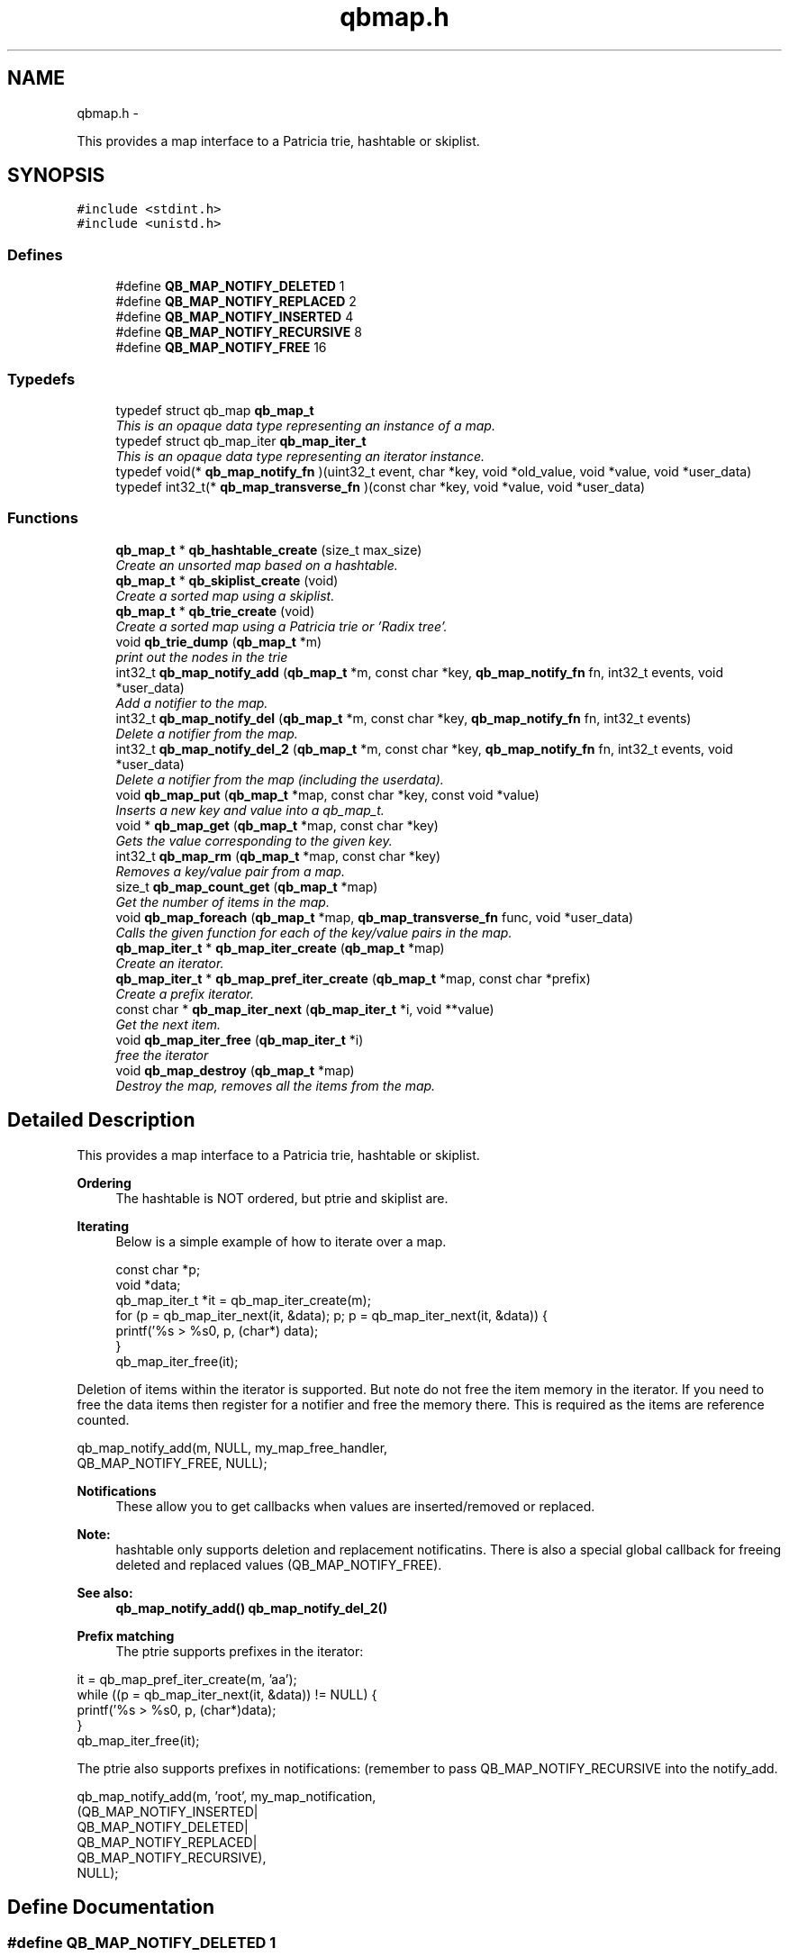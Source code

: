 .TH "qbmap.h" 3 "Sun Mar 11 2012" "Version 0.11.1" "libqb" \" -*- nroff -*-
.ad l
.nh
.SH NAME
qbmap.h \- 
.PP
This provides a map interface to a Patricia trie, hashtable or skiplist\&.  

.SH SYNOPSIS
.br
.PP
\fC#include <stdint\&.h>\fP
.br
\fC#include <unistd\&.h>\fP
.br

.SS "Defines"

.in +1c
.ti -1c
.RI "#define \fBQB_MAP_NOTIFY_DELETED\fP   1"
.br
.ti -1c
.RI "#define \fBQB_MAP_NOTIFY_REPLACED\fP   2"
.br
.ti -1c
.RI "#define \fBQB_MAP_NOTIFY_INSERTED\fP   4"
.br
.ti -1c
.RI "#define \fBQB_MAP_NOTIFY_RECURSIVE\fP   8"
.br
.ti -1c
.RI "#define \fBQB_MAP_NOTIFY_FREE\fP   16"
.br
.in -1c
.SS "Typedefs"

.in +1c
.ti -1c
.RI "typedef struct qb_map \fBqb_map_t\fP"
.br
.RI "\fIThis is an opaque data type representing an instance of a map\&. \fP"
.ti -1c
.RI "typedef struct qb_map_iter \fBqb_map_iter_t\fP"
.br
.RI "\fIThis is an opaque data type representing an iterator instance\&. \fP"
.ti -1c
.RI "typedef void(* \fBqb_map_notify_fn\fP )(uint32_t event, char *key, void *old_value, void *value, void *user_data)"
.br
.ti -1c
.RI "typedef int32_t(* \fBqb_map_transverse_fn\fP )(const char *key, void *value, void *user_data)"
.br
.in -1c
.SS "Functions"

.in +1c
.ti -1c
.RI "\fBqb_map_t\fP * \fBqb_hashtable_create\fP (size_t max_size)"
.br
.RI "\fICreate an unsorted map based on a hashtable\&. \fP"
.ti -1c
.RI "\fBqb_map_t\fP * \fBqb_skiplist_create\fP (void)"
.br
.RI "\fICreate a sorted map using a skiplist\&. \fP"
.ti -1c
.RI "\fBqb_map_t\fP * \fBqb_trie_create\fP (void)"
.br
.RI "\fICreate a sorted map using a Patricia trie or 'Radix tree'\&. \fP"
.ti -1c
.RI "void \fBqb_trie_dump\fP (\fBqb_map_t\fP *m)"
.br
.RI "\fIprint out the nodes in the trie \fP"
.ti -1c
.RI "int32_t \fBqb_map_notify_add\fP (\fBqb_map_t\fP *m, const char *key, \fBqb_map_notify_fn\fP fn, int32_t events, void *user_data)"
.br
.RI "\fIAdd a notifier to the map\&. \fP"
.ti -1c
.RI "int32_t \fBqb_map_notify_del\fP (\fBqb_map_t\fP *m, const char *key, \fBqb_map_notify_fn\fP fn, int32_t events)"
.br
.RI "\fIDelete a notifier from the map\&. \fP"
.ti -1c
.RI "int32_t \fBqb_map_notify_del_2\fP (\fBqb_map_t\fP *m, const char *key, \fBqb_map_notify_fn\fP fn, int32_t events, void *user_data)"
.br
.RI "\fIDelete a notifier from the map (including the userdata)\&. \fP"
.ti -1c
.RI "void \fBqb_map_put\fP (\fBqb_map_t\fP *map, const char *key, const void *value)"
.br
.RI "\fIInserts a new key and value into a qb_map_t\&. \fP"
.ti -1c
.RI "void * \fBqb_map_get\fP (\fBqb_map_t\fP *map, const char *key)"
.br
.RI "\fIGets the value corresponding to the given key\&. \fP"
.ti -1c
.RI "int32_t \fBqb_map_rm\fP (\fBqb_map_t\fP *map, const char *key)"
.br
.RI "\fIRemoves a key/value pair from a map\&. \fP"
.ti -1c
.RI "size_t \fBqb_map_count_get\fP (\fBqb_map_t\fP *map)"
.br
.RI "\fIGet the number of items in the map\&. \fP"
.ti -1c
.RI "void \fBqb_map_foreach\fP (\fBqb_map_t\fP *map, \fBqb_map_transverse_fn\fP func, void *user_data)"
.br
.RI "\fICalls the given function for each of the key/value pairs in the map\&. \fP"
.ti -1c
.RI "\fBqb_map_iter_t\fP * \fBqb_map_iter_create\fP (\fBqb_map_t\fP *map)"
.br
.RI "\fICreate an iterator\&. \fP"
.ti -1c
.RI "\fBqb_map_iter_t\fP * \fBqb_map_pref_iter_create\fP (\fBqb_map_t\fP *map, const char *prefix)"
.br
.RI "\fICreate a prefix iterator\&. \fP"
.ti -1c
.RI "const char * \fBqb_map_iter_next\fP (\fBqb_map_iter_t\fP *i, void **value)"
.br
.RI "\fIGet the next item\&. \fP"
.ti -1c
.RI "void \fBqb_map_iter_free\fP (\fBqb_map_iter_t\fP *i)"
.br
.RI "\fIfree the iterator \fP"
.ti -1c
.RI "void \fBqb_map_destroy\fP (\fBqb_map_t\fP *map)"
.br
.RI "\fIDestroy the map, removes all the items from the map\&. \fP"
.in -1c
.SH "Detailed Description"
.PP 
This provides a map interface to a Patricia trie, hashtable or skiplist\&. 

\fBOrdering\fP
.RS 4
The hashtable is NOT ordered, but ptrie and skiplist are\&.
.RE
.PP
\fBIterating\fP
.RS 4
Below is a simple example of how to iterate over a map\&. 
.PP
.nf
 const char *p;
 void *data;
 qb_map_iter_t *it = qb_map_iter_create(m);
 for (p = qb_map_iter_next(it, &data); p; p = qb_map_iter_next(it, &data)) {
     printf('%s > %s\n', p, (char*) data);
 }
 qb_map_iter_free(it);

.fi
.PP
.RE
.PP
Deletion of items within the iterator is supported\&. But note do not free the item memory in the iterator\&. If you need to free the data items then register for a notifier and free the memory there\&. This is required as the items are reference counted\&. 
.PP
.nf
 qb_map_notify_add(m, NULL, my_map_free_handler,
                     QB_MAP_NOTIFY_FREE, NULL);

.fi
.PP
.PP
\fBNotifications\fP
.RS 4
These allow you to get callbacks when values are inserted/removed or replaced\&. 
.RE
.PP
\fBNote:\fP
.RS 4
hashtable only supports deletion and replacement notificatins\&. There is also a special global callback for freeing deleted and replaced values (QB_MAP_NOTIFY_FREE)\&. 
.RE
.PP
\fBSee also:\fP
.RS 4
\fBqb_map_notify_add()\fP \fBqb_map_notify_del_2()\fP
.RE
.PP
\fBPrefix matching\fP
.RS 4
The ptrie supports prefixes in the iterator:
.RE
.PP
.PP
.nf
 it = qb_map_pref_iter_create(m, 'aa');
 while ((p = qb_map_iter_next(it, &data)) != NULL) {
     printf('%s > %s\n', p, (char*)data);
 }
 qb_map_iter_free(it);
.fi
.PP
.PP
The ptrie also supports prefixes in notifications: (remember to pass QB_MAP_NOTIFY_RECURSIVE into the notify_add\&. 
.PP
.nf
 qb_map_notify_add(m, 'root', my_map_notification,
                    (QB_MAP_NOTIFY_INSERTED|
                     QB_MAP_NOTIFY_DELETED|
                     QB_MAP_NOTIFY_REPLACED|
                     QB_MAP_NOTIFY_RECURSIVE),
                    NULL);

.fi
.PP
 
.SH "Define Documentation"
.PP 
.SS "#define \fBQB_MAP_NOTIFY_DELETED\fP   1"

.SS "#define \fBQB_MAP_NOTIFY_FREE\fP   16"

.SS "#define \fBQB_MAP_NOTIFY_INSERTED\fP   4"

.SS "#define \fBQB_MAP_NOTIFY_RECURSIVE\fP   8"

.SS "#define \fBQB_MAP_NOTIFY_REPLACED\fP   2"

.SH "Typedef Documentation"
.PP 
.SS "typedef struct qb_map_iter \fBqb_map_iter_t\fP"

.PP
This is an opaque data type representing an iterator instance\&. 
.SS "typedef void(* \fBqb_map_notify_fn\fP)(uint32_t event, char *key, void *old_value, void *value, void *user_data)"

.SS "typedef struct qb_map \fBqb_map_t\fP"

.PP
This is an opaque data type representing an instance of a map\&. 
.SS "typedef int32_t(* \fBqb_map_transverse_fn\fP)(const char *key, void *value, void *user_data)"

.SH "Function Documentation"
.PP 
.SS "\fBqb_map_t\fP* \fBqb_hashtable_create\fP (size_tmax_size)"

.PP
Create an unsorted map based on a hashtable\&. \fBParameters:\fP
.RS 4
\fImax_size\fP maximum size of the hashtable
.RE
.PP
\fBReturns:\fP
.RS 4
the map instance 
.RE
.PP

.SS "size_t \fBqb_map_count_get\fP (\fBqb_map_t\fP *map)"

.PP
Get the number of items in the map\&. 
.SS "void \fBqb_map_destroy\fP (\fBqb_map_t\fP *map)"

.PP
Destroy the map, removes all the items from the map\&. 
.SS "void \fBqb_map_foreach\fP (\fBqb_map_t\fP *map, \fBqb_map_transverse_fn\fPfunc, void *user_data)"

.PP
Calls the given function for each of the key/value pairs in the map\&. The function is passed the key and value of each pair, and the given data parameter\&. The map is traversed in sorted order\&. 
.SS "void* \fBqb_map_get\fP (\fBqb_map_t\fP *map, const char *key)"

.PP
Gets the value corresponding to the given key\&. \fBReturn values:\fP
.RS 4
\fINULL\fP (if the key does not exist) 
.br
\fIa\fP pointer to the value 
.RE
.PP

.SS "\fBqb_map_iter_t\fP* \fBqb_map_iter_create\fP (\fBqb_map_t\fP *map)"

.PP
Create an iterator\&. 
.SS "void \fBqb_map_iter_free\fP (\fBqb_map_iter_t\fP *i)"

.PP
free the iterator \fBParameters:\fP
.RS 4
\fIi\fP the iterator 
.RE
.PP

.SS "const char* \fBqb_map_iter_next\fP (\fBqb_map_iter_t\fP *i, void **value)"

.PP
Get the next item\&. \fBParameters:\fP
.RS 4
\fIi\fP the iterator 
.br
\fIvalue\fP (out) the next item's value
.RE
.PP
\fBReturn values:\fP
.RS 4
\fIthe\fP next key 
.br
\fINULL\fP - the end of the iteration 
.RE
.PP

.SS "int32_t \fBqb_map_notify_add\fP (\fBqb_map_t\fP *m, const char *key, \fBqb_map_notify_fn\fPfn, int32_tevents, void *user_data)"

.PP
Add a notifier to the map\&. \fBParameters:\fP
.RS 4
\fIm\fP the map instance 
.br
\fIkey\fP the key (or prefix) to attach the notification to\&. 
.br
\fIfn\fP the callback 
.br
\fIevents\fP the type of events to register for\&. 
.br
\fIuser_data\fP a pointer to be passed into the callback
.RE
.PP
\fBNote:\fP
.RS 4
QB_MAP_NOTIFY_INSERTED is only valid on tries\&. 
.PP
you can use key prefixes with trie maps\&.
.RE
.PP
\fBReturn values:\fP
.RS 4
\fI0\fP success 
.br
\fI-errno\fP failure 
.RE
.PP

.SS "int32_t \fBqb_map_notify_del\fP (\fBqb_map_t\fP *m, const char *key, \fBqb_map_notify_fn\fPfn, int32_tevents)"

.PP
Delete a notifier from the map\&. \fBNote:\fP
.RS 4
the key,fn and events must match those you added\&.
.RE
.PP
\fBParameters:\fP
.RS 4
\fIm\fP the map instance 
.br
\fIkey\fP the key (or prefix) to attach the notification to\&. 
.br
\fIfn\fP the callback 
.br
\fIevents\fP the type of events to register for\&.
.RE
.PP
\fBReturn values:\fP
.RS 4
\fI0\fP success 
.br
\fI-errno\fP failure 
.RE
.PP

.SS "int32_t \fBqb_map_notify_del_2\fP (\fBqb_map_t\fP *m, const char *key, \fBqb_map_notify_fn\fPfn, int32_tevents, void *user_data)"

.PP
Delete a notifier from the map (including the userdata)\&. \fBNote:\fP
.RS 4
the key, fn, events and userdata must match those you added\&.
.RE
.PP
\fBParameters:\fP
.RS 4
\fIm\fP the map instance 
.br
\fIkey\fP the key (or prefix) to attach the notification to\&. 
.br
\fIfn\fP the callback 
.br
\fIevents\fP the type of events to register for\&. 
.br
\fIuser_data\fP a pointer to be passed into the callback
.RE
.PP
\fBReturn values:\fP
.RS 4
\fI0\fP success 
.br
\fI-errno\fP failure 
.RE
.PP

.SS "\fBqb_map_iter_t\fP* \fBqb_map_pref_iter_create\fP (\fBqb_map_t\fP *map, const char *prefix)"

.PP
Create a prefix iterator\&. This will iterate over all items with the given prefix\&. 
.PP
\fBNote:\fP
.RS 4
this is only supported by the trie\&. 
.RE
.PP

.SS "void \fBqb_map_put\fP (\fBqb_map_t\fP *map, const char *key, const void *value)"

.PP
Inserts a new key and value into a qb_map_t\&. If the key already exists in the qb_map_t, it gets replaced by the new key\&. 
.SS "int32_t \fBqb_map_rm\fP (\fBqb_map_t\fP *map, const char *key)"

.PP
Removes a key/value pair from a map\&. 
.SS "\fBqb_map_t\fP* \fBqb_skiplist_create\fP (void)"

.PP
Create a sorted map using a skiplist\&. \fBReturns:\fP
.RS 4
the map instance 
.RE
.PP

.SS "\fBqb_map_t\fP* \fBqb_trie_create\fP (void)"

.PP
Create a sorted map using a Patricia trie or 'Radix tree'\&.  
.SS "void \fBqb_trie_dump\fP (\fBqb_map_t\fP *m)"

.PP
print out the nodes in the trie (for debug purposes) 
.SH "Author"
.PP 
Generated automatically by Doxygen for libqb from the source code\&.
